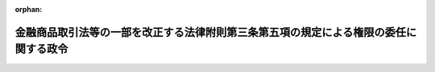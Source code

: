 .. _420CO0000000274_20080903_000000000000000:

:orphan:

======================================================================================
金融商品取引法等の一部を改正する法律附則第三条第五項の規定による権限の委任に関する政令
======================================================================================

.. raw:: html
    
    
    <main id="contentsLaw" class="active">
    <div id="innerDocument" class="active">
    
    
    
    
    <div style="margin-bottom: 12px;">
    <div id="lawTitleNo" style="font-size: 1.067rem; font-weight: bold;" class="_shokanBoxParent">平成二十年政令第二百七十四号<div class="_shokanBox"></div>
    <div class="_inyoBox" id="_inyo_"></div>
    </div>
    <div id="lawTitle" style="margin-left: 3rem; font-size: 1.5rem; font-weight: bold; line-height: 1.25em;" class="_shokanBoxParent">
    <span data-xpath="">金融商品取引法等の一部を改正する法律附則第三条第五項の規定による権限の委任に関する政令</span><div class="_shokanBox" id="_shokan_"><div class="_shokanBtnIcons"></div></div>
    <div class="_inyoBox" id="_inyo_"></div>
    </div>
    </div><section id="EnactStatement" class="active EnactStatement"><div class="_div_EnactStatement _shokanBoxParent" style="text-indent: 1em;">
    <span data-xpath="">内閣は、金融商品取引法等の一部を改正する法律（平成二十年法律第六十五号）附則第三条第五項の規定に基づき、この政令を制定する。</span><div class="_shokanBox" id="_shokan_"><div class="_shokanBtnIcons"></div></div>
    <div class="_inyoBox" id="_inyo_"></div>
    </div></section><section id="MainProvision" class="active MainProvision"><section class="active Paragraph"><div style="text-indent: 1em;" class="_div_ParagraphSentence _shokanBoxParent">
    <span data-xpath="">金融商品取引法等の一部を改正する法律（以下「改正法」という。）附則第三条第四項の規定により金融庁長官に委任された権限（金融商品取引法施行令（昭和四十年政令第三百二十一号）第四十二条第二項の規定により金融庁長官の指定する金融商品取引業者（金融商品取引法（昭和二十三年法律第二十五号）第二条第九項に規定する金融商品取引業者をいう。以下同じ。）に係るものを除く。）は、改正法附則第三条第一項から第三項までの規定による届出をする者が取締役、会計参与（会計参与が法人であるときは、その職務を行うべき社員）、監査役若しくは執行役（理事、監事その他これに準ずる者を含む。）又は使用人である金融商品取引業者の本店その他の主たる営業所又は事務所（外国法人又は外国に住所を有する個人にあっては、国内における主たる営業所又は事務所）の所在地を管轄する財務局長（当該所在地が福岡財務支局の管轄区域内にある場合にあっては福岡財務支局長、当該金融商品取引業者が国内に営業所又は事務所を有しない場合にあっては関東財務局長）に委任する。</span><div class="_shokanBox" id="_shokan_"><div class="_shokanBtnIcons"></div></div>
    <div class="_inyoBox" id="_inyo_"></div>
    </div></section></section><section id="" class="active SupplProvision"><div class="_div_SupplProvisionLabel SupplProvisionLabel _shokanBoxParent" style="margin-bottom: 10px; margin-left: 3em; font-weight: bold;">
    <span data-xpath="">附　則</span><div class="_shokanBox" id="_shokan_"><div class="_shokanBtnIcons"></div></div>
    <div class="_inyoBox" id="_inyo_"></div>
    </div>
    <section class="active Paragraph"><div style="text-indent: 1em;" class="_div_ParagraphSentence _shokanBoxParent">
    <span data-xpath="">この政令は、公布の日から施行する。</span><div class="_shokanBox" id="_shokan_"><div class="_shokanBtnIcons"></div></div>
    <div class="_inyoBox" id="_inyo_"></div>
    </div></section></section>
    
    
    
    
    
    </div>
    </main>
    
    
